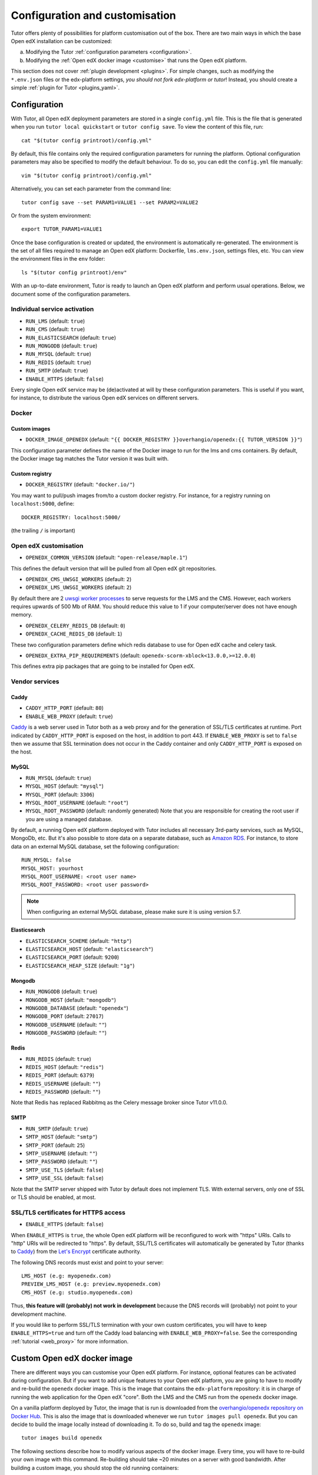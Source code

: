 .. _configuration_customisation:

Configuration and customisation
===============================

Tutor offers plenty of possibilities for platform customisation out of the box. There are two main ways in which the base Open edX installation can be customized:

a. Modifying the Tutor :ref:`configuration parameters <configuration>`.
b. Modifying the :ref:`Open edX docker image <customise>` that runs the Open edX platform.

This section does not cover :ref:`plugin development <plugins>`. For simple changes, such as modifying the ``*.env.json`` files or the edx-platform settings, *you should not fork edx-platform or tutor*! Instead, you should create a simple :ref:`plugin for Tutor <plugins_yaml>`.

.. _configuration:

Configuration
-------------

With Tutor, all Open edX deployment parameters are stored in a single ``config.yml`` file. This is the file that is generated when you run ``tutor local quickstart`` or ``tutor config save``. To view the content of this file, run::

    cat "$(tutor config printroot)/config.yml"

By default, this file contains only the required configuration parameters for running the platform. Optional configuration parameters may also be specified to modify the default behaviour. To do so, you can edit the ``config.yml`` file manually::

    vim "$(tutor config printroot)/config.yml"

Alternatively, you can set each parameter from the command line::

    tutor config save --set PARAM1=VALUE1 --set PARAM2=VALUE2

Or from the system environment::

    export TUTOR_PARAM1=VALUE1

Once the base configuration is created or updated, the environment is automatically re-generated. The environment is the set of all files required to manage an Open edX platform: Dockerfile, ``lms.env.json``, settings files, etc. You can view the environment files in the ``env`` folder::

    ls "$(tutor config printroot)/env"

With an up-to-date environment, Tutor is ready to launch an Open edX platform and perform usual operations. Below, we document some of the configuration parameters.

Individual service activation
~~~~~~~~~~~~~~~~~~~~~~~~~~~~~

- ``RUN_LMS`` (default: ``true``)
- ``RUN_CMS`` (default: ``true``)
- ``RUN_ELASTICSEARCH`` (default: ``true``)
- ``RUN_MONGODB`` (default: ``true``)
- ``RUN_MYSQL`` (default: ``true``)
- ``RUN_REDIS`` (default: ``true``)
- ``RUN_SMTP`` (default: ``true``)
- ``ENABLE_HTTPS`` (default: ``false``)

Every single Open edX service may be (de)activated at will by these configuration parameters. This is useful if you want, for instance, to distribute the various Open edX services on different servers.

Docker
~~~~~~

.. _docker_images:

Custom images
*************

- ``DOCKER_IMAGE_OPENEDX`` (default: ``"{{ DOCKER_REGISTRY }}overhangio/openedx:{{ TUTOR_VERSION }}"``)

This configuration parameter defines the name of the Docker image to run for the lms and cms containers. By default, the Docker image tag matches the Tutor version it was built with.

Custom registry
***************

- ``DOCKER_REGISTRY`` (default: ``"docker.io/"``)

You may want to pull/push images from/to a custom docker registry. For instance, for a registry running on ``localhost:5000``, define::

    DOCKER_REGISTRY: localhost:5000/

(the trailing ``/`` is important)

.. _openedx_configuration:

Open edX customisation
~~~~~~~~~~~~~~~~~~~~~~

- ``OPENEDX_COMMON_VERSION`` (default: ``"open-release/maple.1"``)

This defines the default version that will be pulled from all Open edX git repositories.

- ``OPENEDX_CMS_UWSGI_WORKERS`` (default: ``2``)
- ``OPENEDX_LMS_UWSGI_WORKERS`` (default: ``2``)

By default there are 2 `uwsgi worker processes <https://uwsgi-docs.readthedocs.io/en/latest/Options.html#processes>`__ to serve requests for the LMS and the CMS. However, each workers requires upwards of 500 Mb of RAM. You should reduce this value to 1 if your computer/server does not have enough memory.

- ``OPENEDX_CELERY_REDIS_DB`` (default: ``0``)
- ``OPENEDX_CACHE_REDIS_DB`` (default: ``1``)

These two configuration parameters define which redis database to use for Open edX cache and celery task.

.. _openedx_extra_pip_requirements:

- ``OPENEDX_EXTRA_PIP_REQUIREMENTS`` (default: ``openedx-scorm-xblock<13.0.0,>=12.0.0``)

This defines extra pip packages that are going to be installed for Open edX.

Vendor services
~~~~~~~~~~~~~~~

Caddy
*****

- ``CADDY_HTTP_PORT`` (default: ``80``)
- ``ENABLE_WEB_PROXY`` (default: ``true``)

`Caddy <https://caddyserver.com>`__ is a web server used in Tutor both as a web proxy and for the generation of SSL/TLS certificates at runtime. Port indicated by ``CADDY_HTTP_PORT`` is exposed on the host, in addition to port 443. If ``ENABLE_WEB_PROXY`` is set to ``false`` then we assume that SSL termination does not occur in the Caddy container and only ``CADDY_HTTP_PORT`` is exposed on the host.

MySQL
*****

- ``RUN_MYSQL`` (default: ``true``)
- ``MYSQL_HOST`` (default: ``"mysql"``)
- ``MYSQL_PORT`` (default: ``3306``)
- ``MYSQL_ROOT_USERNAME`` (default: ``"root"``)
- ``MYSQL_ROOT_PASSWORD`` (default: randomly generated) Note that you are responsible for creating the root user if you are using a managed database.

By default, a running Open edX platform deployed with Tutor includes all necessary 3rd-party services, such as MySQL, MongoDb, etc. But it's also possible to store data on a separate database, such as `Amazon RDS <https://aws.amazon.com/rds/>`_. For instance, to store data on an external MySQL database, set the following configuration::

    RUN_MYSQL: false
    MYSQL_HOST: yourhost
    MYSQL_ROOT_USERNAME: <root user name>
    MYSQL_ROOT_PASSWORD: <root user password>

.. note::
    When configuring an external MySQL database, please make sure it is using version 5.7.

Elasticsearch
*************

- ``ELASTICSEARCH_SCHEME`` (default: ``"http"``)
- ``ELASTICSEARCH_HOST`` (default: ``"elasticsearch"``)
- ``ELASTICSEARCH_PORT`` (default: ``9200``)
- ``ELASTICSEARCH_HEAP_SIZE`` (default: ``"1g"``)

Mongodb
*******

- ``RUN_MONGODB`` (default: ``true``)
- ``MONGODB_HOST`` (default: ``"mongodb"``)
- ``MONGODB_DATABASE`` (default: ``"openedx"``)
- ``MONGODB_PORT`` (default: ``27017``)
- ``MONGODB_USERNAME`` (default: ``""``)
- ``MONGODB_PASSWORD`` (default: ``""``)

Redis
*****

- ``RUN_REDIS`` (default: ``true``)
- ``REDIS_HOST`` (default: ``"redis"``)
- ``REDIS_PORT`` (default: ``6379``)
- ``REDIS_USERNAME`` (default: ``""``)
- ``REDIS_PASSWORD`` (default: ``""``)

Note that Redis has replaced Rabbitmq as the Celery message broker since Tutor v11.0.0.

SMTP
****

- ``RUN_SMTP`` (default: ``true``)
- ``SMTP_HOST`` (default: ``"smtp"``)
- ``SMTP_PORT`` (default: ``25``)
- ``SMTP_USERNAME`` (default: ``""``)
- ``SMTP_PASSWORD`` (default: ``""``)
- ``SMTP_USE_TLS`` (default: ``false``)
- ``SMTP_USE_SSL`` (default: ``false``)

Note that the SMTP server shipped with Tutor by default does not implement TLS. With external servers, only one of SSL or TLS should be enabled, at most.

SSL/TLS certificates for HTTPS access
~~~~~~~~~~~~~~~~~~~~~~~~~~~~~~~~~~~~~

- ``ENABLE_HTTPS`` (default: ``false``)

When ``ENABLE_HTTPS`` is ``true``, the whole Open edX platform will be reconfigured to work with "https" URIs. Calls to "http" URIs will be redirected to "https". By default, SSL/TLS certificates will automatically be generated by Tutor (thanks to `Caddy <https://caddyserver.com/>`__) from the `Let's Encrypt <https://letsencrypt.org/>`_ certificate authority.

The following DNS records must exist and point to your server::

    LMS_HOST (e.g: myopenedx.com)
    PREVIEW_LMS_HOST (e.g: preview.myopenedx.com)
    CMS_HOST (e.g: studio.myopenedx.com)

Thus, **this feature will (probably) not work in development** because the DNS records will (probably) not point to your development machine.

If you would like to perform SSL/TLS termination with your own custom certificates, you will have to keep ``ENABLE_HTTPS=true`` and turn off the Caddy load balancing with ``ENABLE_WEB_PROXY=false``. See the corresponding :ref:`tutorial <web_proxy>` for more information.

.. _customise:

.. _custom_openedx_docker_image:

Custom Open edX docker image
----------------------------

There are different ways you can customise your Open edX platform. For instance, optional features can be activated during configuration. But if you want to add unique features to your Open edX platform, you are going to have to modify and re-build the ``openedx`` docker image. This is the image that contains the ``edx-platform`` repository: it is in charge of running the web application for the Open edX "core". Both the LMS and the CMS run from the ``openedx`` docker image.

On a vanilla platform deployed by Tutor, the image that is run is downloaded from the `overhangio/openedx repository on Docker Hub <https://hub.docker.com/r/overhangio/openedx/>`_. This is also the image that is downloaded whenever we run ``tutor images pull openedx``. But you can decide to build the image locally instead of downloading it. To do so, build and tag the ``openedx`` image::

    tutor images build openedx

The following sections describe how to modify various aspects of the docker image. Every time, you will have to re-build your own image with this command. Re-building should take ~20 minutes on a server with good bandwidth. After building a custom image, you should stop the old running containers::

    tutor local stop

The custom image will be used the next time you run ``tutor local quickstart`` or ``tutor local start``. Do not attempt to run ``tutor local restart``! Restarting will not pick up the new image and will continue to use the old image.

openedx Docker Image build arguments
~~~~~~~~~~~~~~~~~~~~~~~~~~~~~~~~~~~~

When building the "openedx" Docker image, it is possible to specify a few `arguments <https://docs.docker.com/engine/reference/builder/#arg>`__:

- ``EDX_PLATFORM_REPOSITORY`` (default: ``"https://github.com/edx/edx-platform.git"``)
- ``EDX_PLATFORM_VERSION`` (default: ``"{{ OPENEDX_COMMON_VERSION }}"``)
- ``NPM_REGISTRY`` (default: ``"https://registry.npmjs.org/"``)

These arguments can be specified from the command line, `very much like Docker <https://docs.docker.com/engine/reference/commandline/build/#set-build-time-variables---build-arg>`__. For instance::

    tutor images build -a EDX_PLATFORM_VERSION=customsha1 openedx

Adding custom themes
~~~~~~~~~~~~~~~~~~~~

See :ref:`the corresponding tutorial <theming>`.

.. _custom_extra_xblocks:

Installing extra xblocks and requirements
~~~~~~~~~~~~~~~~~~~~~~~~~~~~~~~~~~~~~~~~~

Would you like to include custom xblocks, or extra requirements to your Open edX platform? Additional requirements can be added to the ``OPENEDX_EXTRA_PIP_REQUIREMENTS`` parameter in the :ref:`config file <configuration>` or to the ``env/build/openedx/requirements/private.txt`` file. The difference between them, is that ``private.txt`` file, even though it could be used for both, :ref:`should be used for installing extra xblocks or requirements from private repositories <extra_private_xblocks>`. For instance, to include the `polling xblock from Opencraft <https://github.com/open-craft/xblock-poll/>`_:

- add the following to the ``config.yml``::

    OPENEDX_EXTRA_PIP_REQUIREMENTS:
    - "git+https://github.com/open-craft/xblock-poll.git"

.. warning::
   Specifying extra requirements through ``config.yml`` overwrites :ref:`the default extra requirements<openedx_extra_pip_requirements>`. You might need to add them to the list, if your configuration depends on them.

- or add the dependency to ``private.txt``::

    echo "git+https://github.com/open-craft/xblock-poll.git" >> "$(tutor config printroot)/env/build/openedx/requirements/private.txt"


Then, the ``openedx`` docker image must be rebuilt::

    tutor images build openedx

.. _extra_private_xblocks:

Installing extra requirements from private repositories
*******************************************************

When installing extra xblock or requirements from private repositories, ``private.txt`` file should be used, because it allows to install dependencies without adding git credentials to the Docker image. By adding your git credentials to the Docker image, you're risking leaking your git credentials, if you were to publish (intentionally or unintentionally) the Docker image in a public place.

To install xblocks from a private repository that requires authentication, you must first clone the repository inside the ``openedx/requirements`` folder on the host::

    git clone git@github.com:me/myprivaterepo.git "$(tutor config printroot)/env/build/openedx/requirements/myprivaterepo"

Then, declare your extra requirements with the ``-e`` flag in ``openedx/requirements/private.txt``::

    echo "-e ./myprivaterepo" >> "$(tutor config printroot)/env/build/openedx/requirements/private.txt"

.. _edx_platform_fork:

Running a fork of ``edx-platform``
~~~~~~~~~~~~~~~~~~~~~~~~~~~~~~~~~~

You may want to run your own flavor of edx-platform instead of the `official version <https://github.com/edx/edx-platform/>`_. To do so, you will have to re-build the openedx image with the proper environment variables pointing to your repository and version::

    tutor images build openedx \
        --build-arg EDX_PLATFORM_REPOSITORY=https://mygitrepo/edx-platform.git \
        --build-arg EDX_PLATFORM_VERSION=my-tag-or-branch

Note that your edx-platform version must be a fork of the latest release **tag** (and not branch) in order to work. This latest tag can be obtained by running::

    tutor config printvalue OPENEDX_COMMON_VERSION

If you don't create your fork from this tag, you *will* have important compatibility issues with other services. In particular:

- Do not try to run a fork from an older (pre-Maple) version of edx-platform: this will simply not work.
- Do not try to run a fork from the edx-platform master branch: there is a 99% probability that it will fail.
- Do not try to run a fork from the open-release/maple.master branch: Tutor will attempt to apply security and bug fix patches that might already be included in the open-release/maple.master but which were not yet applied to the latest release tag. Patch application will thus fail if you base your fork from the open-release/maple.master branch.

.. _i18n:

Adding custom translations
~~~~~~~~~~~~~~~~~~~~~~~~~~

If you are not running Open edX in English, chances are that some strings will not be properly translated. In most cases, this is because not enough contributors have helped translate Open edX in your language. It happens! With Tutor, available translated languages include those that come bundled with `edx-platform <https://github.com/edx/edx-platform/tree/open-release/maple.master/conf/locale>`__ as well as those from `openedx-i18n <https://github.com/openedx/openedx-i18n/tree/master/edx-platform/locale>`__.

Tutor offers a relatively simple mechanism to add custom translations to the openedx Docker image. You should create a folder that corresponds to your language code in the "build/openedx/locale" folder of the Tutor environment. This folder should contain a "LC_MESSAGES" folder. For instance::

    mkdir -p "$(tutor config printroot)/env/build/openedx/locale/fr/LC_MESSAGES"

The language code should be similar to those used in edx-platform or openedx-i18n (see links above).

Then, add a "django.po" file there that will contain your custom translations::

    msgid ""
    msgstr ""
    "Content-Type: text/plain; charset=UTF-8"

    msgid "String to translate"
    msgstr "你翻译的东西 la traduction de votre bidule"


.. warning::
    Don't forget to specify the file ``Content-Type`` when adding message strings with non-ASCII characters; otherwise a ``UnicodeDecodeError`` will be raised during compilation.

The "String to translate" part should match *exactly* the string that you would like to translate. You cannot make it up! The best way to find this string is to copy-paste it from the `upstream django.po file for the English language <https://github.com/edx/edx-platform/blob/open-release/maple.master/conf/locale/en/LC_MESSAGES/django.po>`__.

If you cannot find the string to translate in this file, then it means that you are trying to translate a string that is used in some piece of javascript code. Those strings are stored in a different file named "djangojs.po". You can check it out `in the edx-platform repo as well <https://github.com/edx/edx-platform/blob/open-release/maple.master/conf/locale/en/LC_MESSAGES/djangojs.po>`__. Your custom javascript strings should also be stored in a "djangojs.po" file that should be placed in the same directory.

To recap, here is an example. To translate a few strings in French, both from django.po and djangojs.po, we would have the following file hierarchy::

    $(tutor config printroot)/env/build/openedx/locale/
        fr/
            LC_MESSAGES/
                django.po
                djangojs.po

With django.po containing::

    msgid ""
    msgstr ""
    "Content-Type: text/plain; charset=UTF-8"

    msgid "It works! Powered by Open edX{registered_trademark}"
    msgstr "Ça marche ! Propulsé by Open edX{registered_trademark}"

And djangojs.po::

    msgid ""
    msgstr ""
    "Content-Type: text/plain; charset=UTF-8"

    msgid "%(num_points)s point possible (graded, results hidden)"
    msgid_plural "%(num_points)s points possible (graded, results hidden)"
    msgstr[0] "%(num_points)s point possible (noté, résultats cachés)"
    msgstr[1] "%(num_points)s points possibles (notés, résultats cachés)"

Then you will have to re-build the openedx Docker image::

    tutor images build openedx

Beware that this will take a long time! Unfortunately it's difficult to accelerate this process, as translation files need to be compiled prior to collecting the assets. In development it's possible to accelerate the iteration loop -- but that exercise is left to the reader.


Running a different ``openedx`` Docker image
~~~~~~~~~~~~~~~~~~~~~~~~~~~~~~~~~~~~~~~~~~~~

By default, Tutor runs the `overhangio/openedx <https://hub.docker.com/r/overhangio/openedx/>`_ docker image from Docker Hub. If you have an account on `hub.docker.com <https://hub.docker.com>`_ or you have a private image registry, you can build your image and push it to your registry with::

    tutor config save --set DOCKER_IMAGE_OPENEDX=docker.io/myusername/openedx:mytag
    tutor images build openedx
    tutor images push openedx

(See the relevant :ref:`configuration parameters <docker_images>`.)

The customised Docker image tag value will then be used by Tutor to run the platform, for instance when running ``tutor local quickstart``.


Passing custom docker build options
~~~~~~~~~~~~~~~~~~~~~~~~~~~~~~~~~~~

You can set a limited set of Docker build options via ``tutor images build`` command. In some situations it might be necessary to tweak the docker build command, ex- setting up build caching using buildkit.
In these situations, you can set ``--docker-arg`` flag in the ``tutor images build`` command. You can set any `supported options <https://docs.docker.com/engine/reference/commandline/build/#options>`_ in the docker build command, For example::

    tutor images build openedx \
        --build-arg BUILDKIT_INLINE_CACHE=1 \
        --docker-arg="--cache-from" \
        --docker-arg="docker.io/myusername/openedx:mytag"

This will result in passing the ``--cache-from`` option with the value ``docker.io/myusername/openedx:mytag`` to the docker build command.
